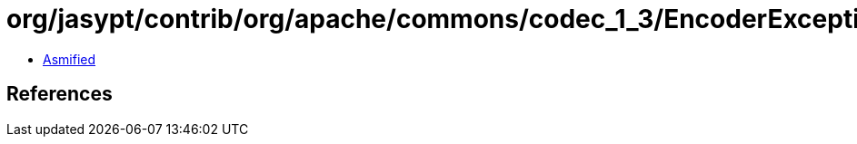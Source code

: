 = org/jasypt/contrib/org/apache/commons/codec_1_3/EncoderException.class

 - link:EncoderException-asmified.java[Asmified]

== References

